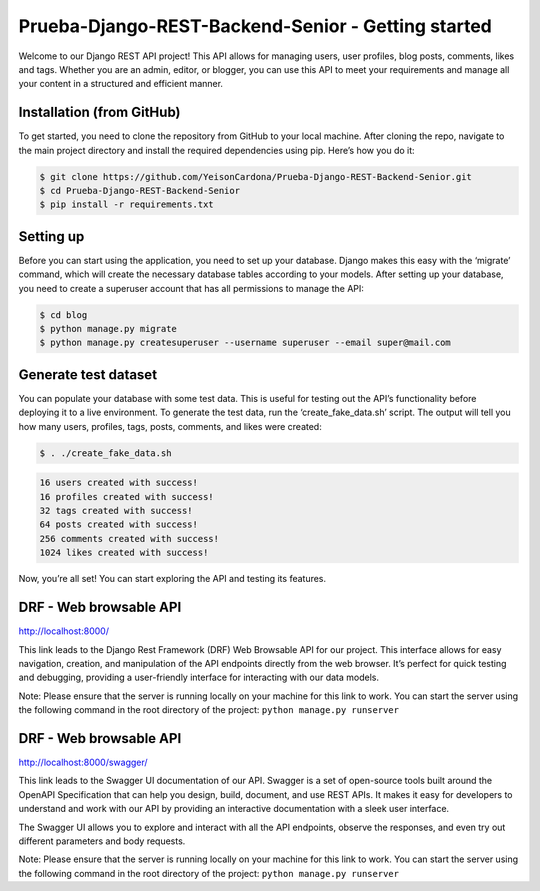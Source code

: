 Prueba-Django-REST-Backend-Senior - Getting started
===================================================

Welcome to our Django REST API project! This API allows for managing
users, user profiles, blog posts, comments, likes and tags. Whether you
are an admin, editor, or blogger, you can use this API to meet your
requirements and manage all your content in a structured and efficient
manner.

Installation (from GitHub)
--------------------------

To get started, you need to clone the repository from GitHub to your
local machine. After cloning the repo, navigate to the main project
directory and install the required dependencies using pip. Here’s how
you do it:

.. code:: ipython3

    $ git clone https://github.com/YeisonCardona/Prueba-Django-REST-Backend-Senior.git
    $ cd Prueba-Django-REST-Backend-Senior
    $ pip install -r requirements.txt 

Setting up
----------

Before you can start using the application, you need to set up your
database. Django makes this easy with the ‘migrate’ command, which will
create the necessary database tables according to your models. After
setting up your database, you need to create a superuser account that
has all permissions to manage the API:

.. code:: ipython3

    $ cd blog
    $ python manage.py migrate
    $ python manage.py createsuperuser --username superuser --email super@mail.com

Generate test dataset
---------------------

You can populate your database with some test data. This is useful for
testing out the API’s functionality before deploying it to a live
environment. To generate the test data, run the ‘create_fake_data.sh’
script. The output will tell you how many users, profiles, tags, posts,
comments, and likes were created:

.. code:: ipython3

    $ . ./create_fake_data.sh

.. code:: ipython3

    16 users created with success!
    16 profiles created with success!
    32 tags created with success!
    64 posts created with success!
    256 comments created with success!
    1024 likes created with success!

Now, you’re all set! You can start exploring the API and testing its
features.

DRF - Web browsable API
-----------------------

http://localhost:8000/

This link leads to the Django Rest Framework (DRF) Web Browsable API for
our project. This interface allows for easy navigation, creation, and
manipulation of the API endpoints directly from the web browser. It’s
perfect for quick testing and debugging, providing a user-friendly
interface for interacting with our data models.

Note: Please ensure that the server is running locally on your machine
for this link to work. You can start the server using the following
command in the root directory of the project:
``python manage.py runserver``

DRF - Web browsable API
-----------------------

http://localhost:8000/swagger/

This link leads to the Swagger UI documentation of our API. Swagger is a
set of open-source tools built around the OpenAPI Specification that can
help you design, build, document, and use REST APIs. It makes it easy
for developers to understand and work with our API by providing an
interactive documentation with a sleek user interface.

The Swagger UI allows you to explore and interact with all the API
endpoints, observe the responses, and even try out different parameters
and body requests.

Note: Please ensure that the server is running locally on your machine
for this link to work. You can start the server using the following
command in the root directory of the project:
``python manage.py runserver``


